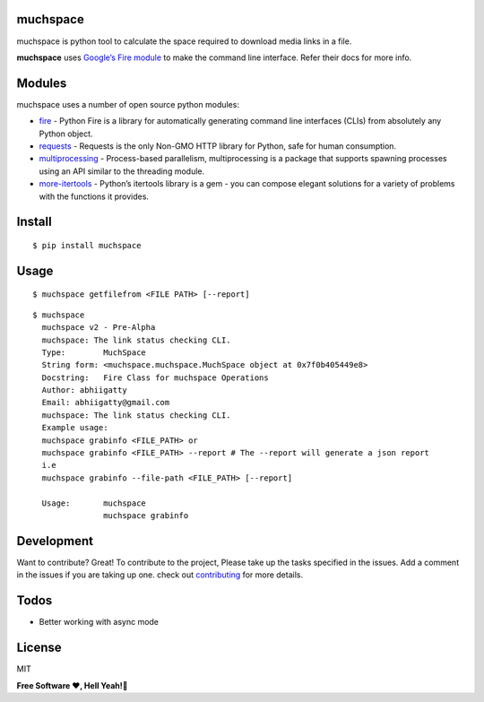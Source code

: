muchspace
=========

muchspace is python tool to calculate the space required to download
media links in a file.

**muchspace** uses `Google’s Fire module`_ to make the command line
interface. Refer their docs for more info.

Modules
=======

muchspace uses a number of open source python modules:

-  `fire`_ - Python Fire is a library for automatically generating command line interfaces (CLIs) from absolutely any Python object.
-  `requests`_ - Requests is the only Non-GMO HTTP library for Python, safe for human consumption.
-  `multiprocessing`_ -  Process-based parallelism, multiprocessing is a package that supports spawning processes using an API similar to the threading module.
- `more-itertools`_ - Python’s itertools library is a gem - you can compose elegant solutions for a variety of problems with the functions it provides.

Install
=======

::

   $ pip install muchspace

Usage
=====

::

   $ muchspace getfilefrom <FILE PATH> [--report] 

::

   $ muchspace 
     muchspace v2 - Pre-Alpha
     muchspace: The link status checking CLI.
     Type:        MuchSpace
     String form: <muchspace.muchspace.MuchSpace object at 0x7f0b405449e8>
     Docstring:   Fire Class for muchspace Operations 
     Author: abhiigatty 
     Email: abhiigatty@gmail.com
     muchspace: The link status checking CLI.
     Example usage:
     muchspace grabinfo <FILE_PATH> or
     muchspace grabinfo <FILE_PATH> --report # The --report will generate a json report 
     i.e
     muchspace grabinfo --file-path <FILE_PATH> [--report]

     Usage:       muchspace 
                  muchspace grabinfo

 

Development
===========

Want to contribute? Great! To contribute to the project, Please take up
the tasks specified in the issues. Add a comment in the issues if you
are taking up one. check out `contributing`_ for more details.


Todos
=====

- Better working with async mode

License
=======
MIT

**Free Software ❤️️, Hell Yeah!🍺**

.. _Google’s Fire module: https://github.com/google/python-fire
.. _fire: https://github.com/google/python-fire
.. _requests: http://docs.python-requests.org/en/master/
.. _here: https://help.github.com/articles/configuring-a-remote-for-a-fork/
.. _contributing: https://github.com/Hitoshirenu/muchspace/blob/master/CONTRIBUTING.rst
.. _multiprocessing: https://docs.python.org/dev/library/multiprocessing.html#multiprocessing.pool.Pool.starmap
.. _more-itertools: https://pypi.org/project/more-itertools/



